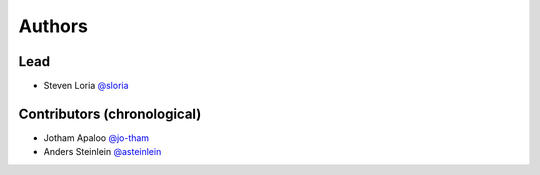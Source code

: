 *******
Authors
*******

Lead
====

- Steven Loria `@sloria <https://github.com/sloria>`_

Contributors (chronological)
============================

- Jotham Apaloo `@jo-tham <https://github.com/jo-tham>`_
- Anders Steinlein `@asteinlein <https://github.com/asteinlein>`_
